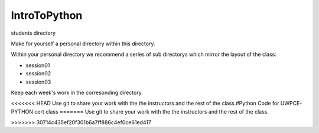IntroToPython
==============

students directory

Make for yourself a personal directory within this directory.

Within your personal directory we recommend a series of sub directorys which mirror the layout of the class:

*  session01
*  session02
*  session03

Keep each week's work in the corresonding directory.

<<<<<<< HEAD
Use git to share your work with the the instructors and the rest of the class.#Python Code for UWPCE-PYTHON cert class
=======
Use git to share your work with the the instructors and the rest of the class.

>>>>>>> 30714c435ef20f301b6a7ff886c4ef0ce61ed417
